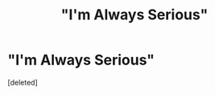 #+TITLE: "I'm Always Serious"

* "I'm Always Serious"
:PROPERTIES:
:Score: 1
:DateUnix: 1619302420.0
:DateShort: 2021-Apr-25
:FlairText: Prompt
:END:
[deleted]

